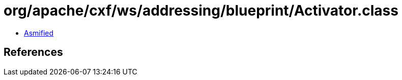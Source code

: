 = org/apache/cxf/ws/addressing/blueprint/Activator.class

 - link:Activator-asmified.java[Asmified]

== References

